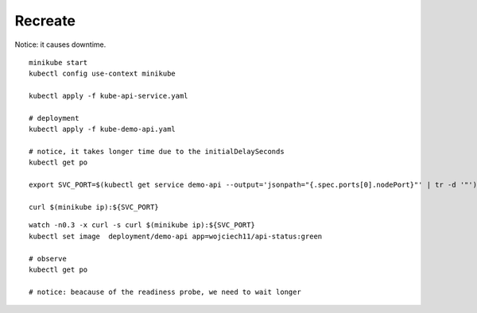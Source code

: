 ========
Recreate
========

Notice: it causes downtime.


::

  minikube start
  kubectl config use-context minikube

  kubectl apply -f kube-api-service.yaml

  # deployment
  kubectl apply -f kube-demo-api.yaml

  # notice, it takes longer time due to the initialDelaySeconds
  kubectl get po

  export SVC_PORT=$(kubectl get service demo-api --output='jsonpath="{.spec.ports[0].nodePort}"' | tr -d '"')

  curl $(minikube ip):${SVC_PORT}

:: 

  watch -n0.3 -x curl -s curl $(minikube ip):${SVC_PORT}
  kubectl set image  deployment/demo-api app=wojciech11/api-status:green

  # observe 
  kubectl get po

  # notice: beacause of the readiness probe, we need to wait longer
